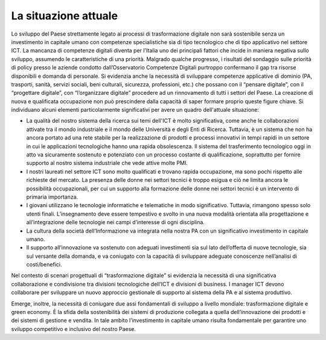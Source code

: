 .. _la-situazione-attuale-2:

La situazione attuale
=====================

Lo sviluppo del Paese strettamente legato ai processi di trasformazione
digitale non sarà sostenibile senza un investimento in capitale umano
con competenze specialistiche sia di tipo tecnologico che di tipo
applicativo nel settore ICT. La mancanza di competenze digitali diventa
per l'Italia uno dei principali fattori che incide in maniera negativa
sullo sviluppo, assumendo le caratteristiche di una priorità. Malgrado
qualche progresso, i risultati del sondaggio sulle priorità di policy
presso le aziende condotto dall’Osservatorio Competenze Digitali
purtroppo confermano il gap tra risorse disponibili e domanda di
personale. Si evidenzia anche la necessità di sviluppare competenze
applicative di dominio (PA, trasporti, sanità, servizi sociali, beni
culturali, sicurezza, professioni, etc.) che possano con il “pensare
digitale”, con il “progettare digitale”, con “l’organizzare digitale”
procedere ad un rinnovamento di tutti i settori del Paese. La creazione
di nuova e qualificata occupazione non può prescindere dalla capacità di
saper formare proprio queste figure chiave. Si individuano alcuni
elementi particolarmente significativi per avere un quadro dell'attuale
situazione:

-  La qualità del nostro sistema della ricerca sui temi dell'ICT è molto
   significativa, come anche le collaborazioni attivate tra il mondo
   industriale e il mondo delle Università e degli Enti di Ricerca.
   Tuttavia, è un sistema che non ha ancora portato ad una rete stabile
   per la realizzazione di prodotti e processi innovativi in tempi
   rapidi in un settore in cui le applicazioni tecnologiche hanno una
   rapida obsolescenza. Il sistema del trasferimento tecnologico oggi in
   atto va sicuramente sostenuto e potenziato con un processo costante
   di qualificazione, soprattutto per fornire supporto al nostro sistema
   industriale che vede attive molte PMI.

-  I nostri laureati nel settore ICT sono molto qualificati e trovano
   rapida occupazione, ma sono pochi rispetto alle richieste del
   mercato. La presenza delle donne nei settori tecnici è troppo esigua
   e ciò ne limita ancora le possibilità occupazionali, per cui un
   supporto alla formazione delle donne nei settori tecnici è un
   intervento di primaria importanza.

-  I giovani utilizzano le tecnologie informatiche e telematiche in modo
   significativo. Tuttavia, rimangono spesso solo utenti finali.
   L’insegnamento deve essere tempestivo e svolto in una nuova modalità
   orientata alla progettazione e all’integrazione delle tecnologie nei
   campi d’interesse di ogni disciplina.

-  La cultura della società dell’Informazione va integrata nella nostra
   PA con un significativo investimento in capitale umano.

-  Il supporto all’innovazione va sostenuto con adeguati investimenti
   sia sul lato dell’offerta di nuove tecnologie, sia sul versante della
   domanda, e va coniugato con la capacità di sviluppare adeguate
   conoscenze nell’analisi di costi/benefici.

Nel contesto di scenari progettuali di “trasformazione digitale” si
evidenzia la necessità di una significativa collaborazione e
condivisione tra divisioni tecnologiche dell’ICT e divisioni di
business. I manager ICT devono collaborare per sviluppare un nuovo
approccio gestionale di supporto al sistema della PA e al sistema
produttivo.

Emerge, inoltre, la necessità di coniugare due assi fondamentali di
sviluppo a livello mondiale: trasformazione digitale e green economy. È
la sfida della sostenibilità dei sistemi di produzione collegata a
quella dell’innovazione dei prodotti e dei sistemi di gestione e
vendita. In tale ambito l’investimento in capitale umano risulta
fondamentale per garantire uno sviluppo competitivo e inclusivo del
nostro Paese.
